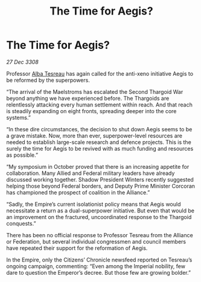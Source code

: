 :PROPERTIES:
:ID:       907242c4-3539-42a4-8654-37af4aae0da3
:END:
#+title: The Time for Aegis?
#+filetags: :Empire:Alliance:Thargoid:galnet:

* The Time for Aegis?

/27 Dec 3308/

Professor [[id:c2623368-19b0-4995-9e35-b8f54f741a53][Alba Tesreau]] has again called for the anti-xeno initiative Aegis to be reformed by the superpowers. 

“The arrival of the Maelstroms has escalated the Second Thargoid War beyond anything we have experienced before. The Thargoids are relentlessly attacking every human settlement within reach. And that reach is steadily expanding on eight fronts, spreading deeper into the core systems.” 

“In these dire circumstances, the decision to shut down Aegis seems to be a grave mistake. Now, more than ever, superpower-level resources are needed to establish large-scale research and defence projects. This is the surely the time for Aegis to be revived with as much funding and resources as possible.” 

“My symposium in October proved that there is an increasing appetite for collaboration. Many Allied and Federal military leaders have already discussed working together. Shadow President Winters recently suggested helping those beyond Federal borders, and Deputy Prime Minister Corcoran has championed the prospect of coalition in the Alliance.” 

“Sadly, the Empire’s current isolationist policy means that Aegis would necessitate a return as a dual-superpower initiative. But even that would be an improvement on the fractured, uncoordinated response to the Thargoid conquests.” 

There has been no official response to Professor Tesreau from the Alliance or Federation, but several individual congressmen and council members have repeated their support for the reformation of Aegis.  

In the Empire, only the Citizens’ Chronicle newsfeed reported on Tesreau’s ongoing campaign, commenting: “Even among the Imperial nobility, few dare to question the Emperor’s decree. But those few are growing bolder.”
